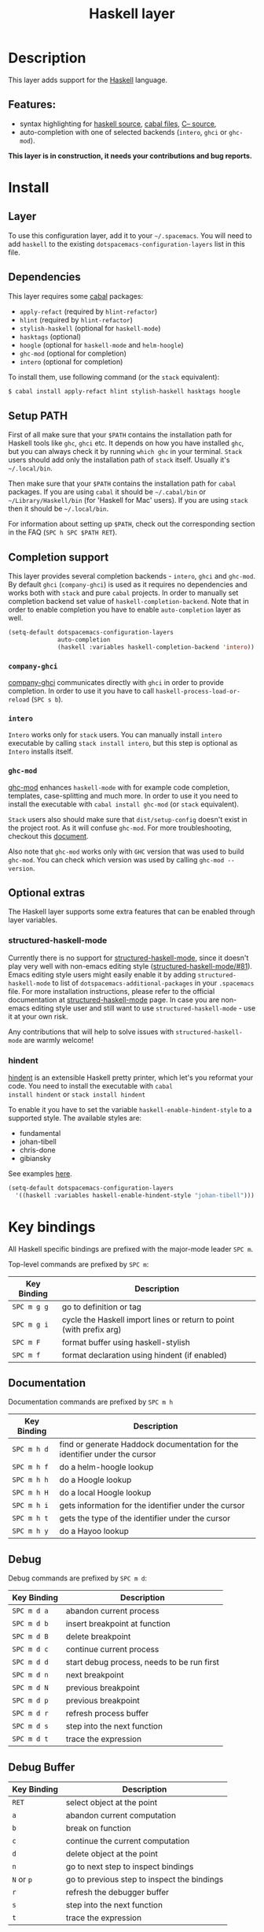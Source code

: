 #+TITLE: Haskell layer

[[file:img/haskell.png]]

* Table of Contents                                      :TOC_4_gh:noexport:
 - [[#description][Description]]
   - [[#features][Features:]]
 - [[#install][Install]]
   - [[#layer][Layer]]
   - [[#dependencies][Dependencies]]
   - [[#setup-path][Setup PATH]]
   - [[#completion-support][Completion support]]
     - [[#company-ghci][=company-ghci=]]
     - [[#intero][=intero=]]
     - [[#ghc-mod][=ghc-mod=]]
   - [[#optional-extras][Optional extras]]
     - [[#structured-haskell-mode][structured-haskell-mode]]
     - [[#hindent][hindent]]
 - [[#key-bindings][Key bindings]]
   - [[#documentation][Documentation]]
   - [[#debug][Debug]]
   - [[#debug-buffer][Debug Buffer]]
   - [[#repl][REPL]]
   - [[#intero-repl][Intero REPL]]
   - [[#cabal-commands][Cabal commands]]
   - [[#cabal-files][Cabal files]]
   - [[#refactor][Refactor]]
   - [[#ghc-mod-1][Ghc-mod]]
     - [[#insert-template][Insert template]]
 - [[#syntax-checking][Syntax checking]]
   - [[#flycheck][Flycheck]]
   - [[#hlint][HLint]]
   - [[#ghc-mod-2][ghc-mod]]
   - [[#interactive-haskell-mode][Interactive haskell-mode]]
   - [[#flymake][Flymake]]
   - [[#troubleshooting][Troubleshooting]]
 - [[#faq][FAQ]]
   - [[#the-repl-doesnt-work][The REPL doesn't work]]
   - [[#the-repl-is-stuck][The REPL is stuck]]
   - [[#i-am-using-stack-and-ghc-mod-but-ghc-mod-doesnt-work][I am using =stack= and =ghc-mod=, but =ghc-mod= doesn't work]]
   - [[#ghc-mod-doesnt-work][=ghc-mod= doesn't work]]
   - [[#indentation-doesnt-reset-when-pressing-return-after-an-empty-line][Indentation doesn't reset when pressing return after an empty line]]
   - [[#flycheck-displays-hlint-warnings-but-not-errors][Flycheck displays HLint warnings but not errors]]
   - [[#i-can-see-highlighted-errors-but-they-dont-appear-in-the-error-list][I can see highlighted errors but they don't appear in the error list]]
   - [[#flycheck-doesnt-work][Flycheck doesn't work]]
   - [[#flycheck-doesnt-work-with-stack][Flycheck doesn't work with =stack=]]
     - [[#the-stack-build-directory-is-wrong][The stack build directory is wrong]]
     - [[#the-project-root-directory-is-not-set-properly][The Project root directory is not set properly]]
   - [[#haskell-mode-commands-dont-work][haskell-mode commands don't work]]
   - [[#ghc-mod-and-haskell-mode-commands-overlap-how-do-i-know-which-command-belongs-to-what][=ghc-mod= and =haskell-mode= commands overlap. How do I know which command belongs to what?]]
   - [[#some-commands-start-with-ghc--and-some-with-haskell--what-does-that-mean][Some commands start with =ghc-= and some with =haskell-=. What does that mean?]]

* Description
This layer adds support for the [[https://www.haskell.org/][Haskell]] language.

** Features:
- syntax highlighting for [[https://github.com/haskell/haskell-mode][haskell source]], [[https://github.com/haskell/haskell-mode][cabal files]], [[https://github.com/bgamari/cmm-mode][C-- source]],
- auto-completion with one of selected backends (=intero=, =ghci= or =ghc-mod=).

*This layer is in construction, it needs your contributions and bug reports.*

* Install
** Layer
To use this configuration layer, add it to your =~/.spacemacs=. You will need to
add =haskell= to the existing =dotspacemacs-configuration-layers= list in this
file.

** Dependencies
This layer requires some [[https://www.haskell.org/cabal/][cabal]] packages:
- =apply-refact= (required by =hlint-refactor=)
- =hlint= (required by =hlint-refactor=)
- =stylish-haskell= (optional for =haskell-mode=)
- =hasktags= (optional)
- =hoogle= (optional for =haskell-mode= and =helm-hoogle=)
- =ghc-mod= (optional for completion)
- =intero= (optional for completion)

To install them, use following command (or the =stack= equivalent):

#+BEGIN_SRC sh
$ cabal install apply-refact hlint stylish-haskell hasktags hoogle
#+END_SRC

** Setup PATH
First of all make sure that your =$PATH= contains the installation path for
Haskell tools like =ghc=, =ghci= etc. It depends on how you have installed
=ghc=, but you can always check it by running =which ghc= in your terminal.
=Stack= users should add only the installation path of =stack= itself. Usually
it's =~/.local/bin=.

Then make sure that your =$PATH= contains the installation path for =cabal=
packages. If you are using =cabal= it should be =~/.cabal/bin= or
=~/Library/Haskell/bin= (for 'Haskell for Mac' users). If you
are using =stack= then it should be =~/.local/bin=.

For information about setting up =$PATH=, check out the corresponding section in
the FAQ (~SPC h SPC $PATH RET~).

** Completion support
This layer provides several completion backends - =intero=, =ghci= and
=ghc-mod=. By default =ghci= (=company-ghci=) is used as it requires no
dependencies and works both with =stack= and pure =cabal= projects. In order to
manually set completion backend set value of =haskell-completion-backend=. Note
that in order to enable completion you have to enable =auto-completion= layer as
well.

#+BEGIN_SRC emacs-lisp
  (setq-default dotspacemacs-configuration-layers
                auto-completion
                (haskell :variables haskell-completion-backend 'intero))
#+END_SRC

*** =company-ghci=
[[https://github.com/juiko/company-ghci][company-ghci]] communicates directly with =ghci= in order to provide completion. In
order to use it you have to call =haskell-process-load-or-reload= (=SPC s b=).

*** =intero=
=Intero= works only for =stack= users. You can manually install =intero= executable by
calling =stack install intero=, but this step is optional as =Intero= installs
itself.

*** =ghc-mod=
[[http://www.mew.org/~kazu/proj/ghc-mod/][ghc-mod]] enhances =haskell-mode= with for example code completion, templates,
case-splitting and much more. In order to use it you need to install the
executable with =cabal install ghc-mod= (or =stack= equivalent).

=Stack= users also should make sure that =dist/setup-config= doesn't exist in the
project root. As it will confuse =ghc-mod=. For more troubleshooting, checkout
this [[https://github.com/kazu-yamamoto/ghc-mod/wiki#known-issues-related-to-stack][document]].

Also note that =ghc-mod= works only with =GHC= version that was used to build
=ghc-mod=. You can check which version was used by calling =ghc-mod --version=.

** Optional extras
The Haskell layer supports some extra features that can be enabled through layer
variables.

*** structured-haskell-mode
Currently there is no support for [[https://github.com/chrisdone/structured-haskell-mode][structured-haskell-mode]], since it doesn't play
very well with non-emacs editing style ([[https://github.com/chrisdone/structured-haskell-mode/issues/81][structured-haskell-mode/#81]]). Emacs
editing style users might easily enable it by adding =structured-haskell-mode= to
list of =dotspacemacs-additional-packages= in your =.spacemacs= file. For more
installation instructions, please refer to the official documentation at
[[https://github.com/chrisdone/structured-haskell-mode#features][structured-haskell-mode]] page. In case you are non-emacs editing style user and
still want to use =structured-haskell-mode= - use it at your own risk.

Any contributions that will help to solve issues with =structured-haskell-mode=
are warmly welcome!

*** hindent
[[https://github.com/chrisdone/hindent][hindent]] is an extensible Haskell pretty printer, which let's you
reformat your code. You need to install the executable with =cabal
install hindent= or =stack install hindent=

To enable it you have to set the variable =haskell-enable-hindent-style= to a
supported style. The available styles are:
- fundamental
- johan-tibell
- chris-done
- gibiansky

See examples [[https://github.com/chrisdone/hindent#example][here]].

#+BEGIN_SRC emacs-lisp
(setq-default dotspacemacs-configuration-layers
  '((haskell :variables haskell-enable-hindent-style "johan-tibell")))
#+END_SRC

* Key bindings
All Haskell specific bindings are prefixed with the major-mode leader
~SPC m~.

Top-level commands are prefixed by ~SPC m~:

| Key Binding | Description                                                         |
|-------------+---------------------------------------------------------------------|
| ~SPC m g g~ | go to definition or tag                                             |
| ~SPC m g i~ | cycle the Haskell import lines or return to point (with prefix arg) |
| ~SPC m F~   | format buffer using haskell-stylish                                 |
| ~SPC m f~   | format declaration using hindent (if enabled)                       |

** Documentation
Documentation commands are prefixed by ~SPC m h~

| Key Binding | Description                                                                |
|-------------+----------------------------------------------------------------------------|
| ~SPC m h d~ | find or generate Haddock documentation for the identifier under the cursor |
| ~SPC m h f~ | do a helm-hoogle lookup                                                    |
| ~SPC m h h~ | do a Hoogle lookup                                                         |
| ~SPC m h H~ | do a local Hoogle lookup                                                   |
| ~SPC m h i~ | gets information for the identifier under the cursor                       |
| ~SPC m h t~ | gets the type of the identifier under the cursor                           |
| ~SPC m h y~ | do a Hayoo lookup                                                          |

** Debug
Debug commands are prefixed by ~SPC m d~:

| Key Binding | Description                                |
|-------------+--------------------------------------------|
| ~SPC m d a~ | abandon current process                    |
| ~SPC m d b~ | insert breakpoint at function              |
| ~SPC m d B~ | delete breakpoint                          |
| ~SPC m d c~ | continue current process                   |
| ~SPC m d d~ | start debug process, needs to be run first |
| ~SPC m d n~ | next breakpoint                            |
| ~SPC m d N~ | previous breakpoint                        |
| ~SPC m d p~ | previous breakpoint                        |
| ~SPC m d r~ | refresh process buffer                     |
| ~SPC m d s~ | step into the next function                |
| ~SPC m d t~ | trace the expression                       |

** Debug Buffer

| Key Binding | Description                                 |
|-------------+---------------------------------------------|
| ~RET~       | select object at the point                  |
| ~a~         | abandon current computation                 |
| ~b~         | break on function                           |
| ~c~         | continue the current computation            |
| ~d~         | delete object at the point                  |
| ~n~         | go to next step to inspect bindings         |
| ~N~ or ~p~  | go to previous step to inspect the bindings |
| ~r~         | refresh the debugger buffer                 |
| ~s~         | step into the next function                 |
| ~t~         | trace the expression                        |

** REPL
REPL commands are prefixed by ~SPC m s~:

| Key Binding | Description                                     |
|-------------+-------------------------------------------------|
| ~SPC m s b~ | load or reload the current buffer into the REPL |
| ~SPC m s c~ | clear the REPL                                  |
| ~SPC m s s~ | show the REPL without switching to it           |
| ~SPC m s S~ | show and switch to the REPL                     |

** Intero REPL
Intero REPL commands are prefixed by ~SPC m i~:

| Key Binding | Description                                                   |
|-------------+---------------------------------------------------------------|
| ~SPC m i c~ | change directory in the backend process                       |
| ~SPC m i d~ | reload the module =DevelMain= and then run =DevelMain.update= |
| ~SPC m i k~ | stop the current worker process and kill its associated       |
| ~SPC m i l~ | list hidden process buffers created by =intero=               |
| ~SPC m i r~ | restart the process with the same configuration as before     |
| ~SPC m i t~ | set the targets to use for stack =ghci=                       |

** Cabal commands
Cabal commands are prefixed by ~SPC m c~:

| Key Binding | Description                                                |
|-------------+------------------------------------------------------------|
| ~SPC m c a~ | cabal actions                                              |
| ~SPC m c b~ | build the current cabal project, i.e. invoke =cabal build= |
| ~SPC m c c~ | compile the current project, i.e. invoke =ghc=             |
| ~SPC m c v~ | visit the cabal file                                       |

** Cabal files
This commands are available in a cabal file.

| Key Binding | Description                                 |
|-------------+---------------------------------------------|
| ~SPC m d~   | add a dependency to the project             |
| ~SPC m b~   | go to benchmark section                     |
| ~SPC m e~   | go to executable section                    |
| ~SPC m t~   | go to test-suite section                    |
| ~SPC m m~   | go to exposed modules                       |
| ~SPC m l~   | go to libary section                        |
| ~SPC m n~   | go to next subsection                       |
| ~SPC m p~   | go to previous subsection                   |
| ~SPC m s c~ | clear the REPL                              |
| ~SPC m s s~ | show the REPL without switching to it       |
| ~SPC m s S~ | show and switch to the REPL                 |
| ~SPC m N~   | go to next section                          |
| ~SPC m P~   | go to previous section                      |
| ~SPC m f~   | find or create source-file under the cursor |

** Refactor
Refactor commands are prefixed by ~SPC m r~:

| Key Binding | Description                                       |
|-------------+---------------------------------------------------|
| ~SPC m r b~ | apply all HLint suggestions in the current buffer |
| ~SPC m r r~ | apply the HLint suggestion under the cursor       |
| ~SPC m r s~ | list all Intero suggestions                       |

Only some of the HLint suggestions can be applied.

To apply the intero suggestions, press `C-c C-c` when the window is open, which
is also shown in the window that appears.

** Ghc-mod
These commands are only available when ghc-mod is enabled.

For more info, see
http://www.mew.org/~kazu/proj/ghc-mod/en/emacs.html

ghc-mod commands are prefixed by ~SPC m m~:

| Key Binding | Description                               |
|-------------+-------------------------------------------|
| ~SPC t~     | insert template                           |
| ~SPC m m u~ | insert template with holes                |
| ~SPC m m a~ | select one of possible cases (~ghc-auto~) |
| ~SPC m m f~ | replace a hole (~ghc-refine~)             |
| ~SPC m m e~ | expand template haskell                   |
| ~SPC m m n~ | go to next type hole                      |
| ~SPC m m p~ | go to previous type hole                  |
| ~SPC m m >~ | make indent deeper                        |
| ~SPC m m <~ | make indent shallower                     |

*** Insert template
~SPC m m t~ inserts a template. What this means is that in the beginning of a
buffer, =module Foo where= is inserted. On a function without signature, the
inferred type is inserted. On a symbol =foo= without definition, =foo =
undefined= is inserted or a proper module is imported. ~SPC m m u~ inserts a
hole in this case. On a variable, the case is split. When checking with hlint,
original code is replaced with hlint's suggestion if possible.

* Syntax checking
At the moment there are four components which can check the syntax and indicates
somehow error and warnings in the code. Those components are

- flycheck
- hlint (via flycheck)
- ghc-mod
- haskell-mode interactive

As all these components can be active at the same time, it can be tricky to know
which component is displaying which message, especially when they disagree or
one is not working. Only flycheck errors (ghc and hlint) are displayed in the
error list and can be navigated using the standard spacemacs key bindings (under
~SPC e~) even though errors from other modes might highlight the actual buffer.

** Flycheck
This is the standard spacemacs way to do syntax checking and the most elaborate.
You need the syntax-checking layer to enable this. Please the documentation for
that layer on how to interact with flycheck.

Flycheck has different Haskell checkers: =haskell-ghc=, =haskell-stack-ghc= and
=haskell-hlint=. Normally it can automatically detect the best one to use, but
if it doesn't work, you can change it using ~SPC e s~.

** HLint
HLint is a linter for Haskell. It doesn't detect errors (as long as it can parse
the file) but bad coding style and code smell. The HLint checker is called
*after* the flycheck GHC checker.

** ghc-mod
Ghc-mod, when enabled, also does syntax checking. It doesn't highlight errors
but instead displays an exclamation point in the fringe. You can navigate
between errors using =ghc-goto-next-error= (~M-n~) and =ghc-goto-prev-error=
(~M-p~).

** Interactive haskell-mode
Finally, interactive haskell-mode (~SPC m s b~) also displays errors. These
errors can be navigated from the interactive buffer (by clicking on the error)
or using =haskell-goto-next-error= (~M-n~) and =haskell-goto-prev-error=
(~M-p~).

** Flymake
An alternative to syntax checking is to build your project using
=flymake-compile=. It doesn't highlight error in the buffer but is more
reliable. The error navigation is similar to interactive haskell-mode.

** Troubleshooting
Flycheck and ghc-mod can fail silently for miscellaneous reasons. See the [[FAQ]]
for troubleshooting.

* FAQ
** The REPL doesn't work
Usually =haskell-mode= is great at figuring out which interactive process to
bring up. But if you are experiencing problems with it you can help
=haskell-mode= by setting =haskell-process-type= as in following code:

#+BEGIN_SRC emacs-lisp
(setq-default dotspacemacs-configuration-layers
  '((haskell :variables haskell-process-type 'stack-ghci)))
#+END_SRC

Available options are:

- ghci
- cabal-repl
- cabal-dev
- cabal-ghci
- stack-ghci

** The REPL is stuck
Make sure that when you are typing anything in REPL there is a space between
what you type and =λ>=. When there is no space - REPL will behave as if it's
stuck. Usually, when you enter normal state, cursor is moved back, so there is
no required space when you switch to insert mode. There is possible workaround -
just add following snippet to your =dotspacemacs/user-config= function:

#+BEGIN_SRC emacs-lisp
(when (configuration-layer/package-usedp 'haskell)
  (add-hook 'haskell-interactive-mode-hook
            (lambda ()
              (setq-local evil-move-cursor-back nil))))
#+END_SRC

It will make cursor stay at the right place in the REPL buffer when you enter
normal state. Which in most cases helps you to avoid the problem with 'stuck'
REPL.

Also, some users might want to start REPL in insert mode. For this to happen you
could place following snippet in your =dotspacemacs/user-config= function:

#+BEGIN_SRC emacs-lisp
(when (configuration-layer/package-usedp 'haskell)
    (defadvice haskell-interactive-switch (after spacemacs/haskell-interactive-switch-advice activate)
      (when (eq dotspacemacs-editing-style 'vim)
        (call-interactively 'evil-insert))))
#+END_SRC

** I am using =stack= and =ghc-mod=, but =ghc-mod= doesn't work
Make sure that =dist= directory doesn't exist in your project root. So if it
exists, just remove it and try again.

** =ghc-mod= doesn't work

First of all - make sure that the version of =ghc= matches the version of =ghc= that
was used to build =ghc-mod=. To get the latter call =ghc-mod --version= in terminal.
If they don't match you have to rebuild =ghc-mod=.

=Stack= provides ability to use different =ghc= versions across different projects.
In case you are using this feature you have to rebuild =ghc-mod= quite often. If
you use =ghc-mod= only for completion and don't want to rebuild =ghc-mod= every time
you switch project you'd better disable =ghc-mod= support, so =company-ghci= will be
used for completion.

The second thing to do if it's still not working - call =ghc-mod debug= in the
root of project you are currently working on. Make sure that it shows no errors.
If there are errors you can't solve - it's better to report them [[https://github.com/DanielG/ghc-mod][upstream]].

** Indentation doesn't reset when pressing return after an empty line
This is the intended behavior in =haskell-indentation-mode=. If you want to
reset indentation when pressing return after an empty line, add the following
snippet into your =dotspacemacs/user-config= function.

#+BEGIN_SRC emacs-lisp
(defun haskell-indentation-advice ()
  (when (and (< 1 (line-number-at-pos))
             (save-excursion
               (forward-line -1)
               (string= "" (s-trim (buffer-substring (line-beginning-position) (line-end-position))))))
    (delete-region (line-beginning-position) (point))))

(advice-add 'haskell-indentation-newline-and-indent
            :after 'haskell-indentation-advice)
#+END_SRC

** Flycheck displays HLint warnings but not errors
The HLint checker is called *after* normal flycheck checker even if the checker
fails. Check the [[Flycheck doesn't work]] section.

** I can see highlighted errors but they don't appear in the error list
The error list is only set by flycheck. You are probably seeing errors
highlighted by either ghc-mode or haskell-mode. Check the [[Flycheck doesn't work]]
section.

** Flycheck doesn't work
You can check what is wrong with flycheck with the =flycheck-compile= command.
This will show you the exact command line used and its output.

If you are using stack, check the [[Flycheck doesn't work with =stack=]] section.

** Flycheck doesn't work with =stack=
First check that flycheck uses the correct checker and all the paths are
properly configured using =flycheck-verify-setup= (~SPC e v~). You can force the
checker with =flycheck-select-checker= (~SPC e s~) to ensure it uses
=haskell-stack-ghc=. If it still doesn't work, it could be one of the following
problems:

- The stack build directory is wrong
- The project root is not set properly

*** The stack build directory is wrong
The path to the build directory containing some generated files is normally
under =.stack-work/install/<os>/Cabal-<version>/build=.

However, the version of the cabal library used by stack to generate the
directory name is not the version of the cabal library installed by stack, but
the version of cabal associated to the GHC version. This error can happen after
upgrading cabal or cabal-install. To check if this is the problem, compare the
path name of the build path used by flycheck using =flycheck-compile= and
compare it to to the actual path in the =.stack-work= directory. If they are
different you need to reinstall ghc using the command =stack setup
--upgrade-cabal=.

*** The Project root directory is not set properly
Flycheck launches the GHC command not from the project root directory but from
the the directory of the file being checked. This is normally not a problem as
all the paths are set properly, however it could be a problem if some template
Haskell functions use relative paths (e.g. in Yesod scaffolded projects).

Until it's fixed in flycheck the workaround is to the wrap the stack command to
run all subcommands from the project root directory. You can do so with the
following script:

#+BEGIN_SRC bash
#!/bin/bash
cd `stack --project-root`
stack $*
#+END_SRC

Make sure you set =flycheck-haskell-stack-ghc-executable= to this script.

** haskell-mode commands don't work
Some (most of) the haskell-mode commands only works when haskell-mode is in
interactive mode, i.e. as a interactive session associated to it. Load it using
~SPC m s b~.

** =ghc-mod= and =haskell-mode= commands overlap. How do I know which command belongs to what?
ghc-mod commands are prefixed with =ghc-=, haskell-mode ones are prefixed with
=haskell-=.

** Some commands start with =ghc-= and some with =haskell-=. What does that mean?
Commands starting with =ghc-= are ghc-mod commands. Commands starting with
=haskell-= are haskell-mode commands.
